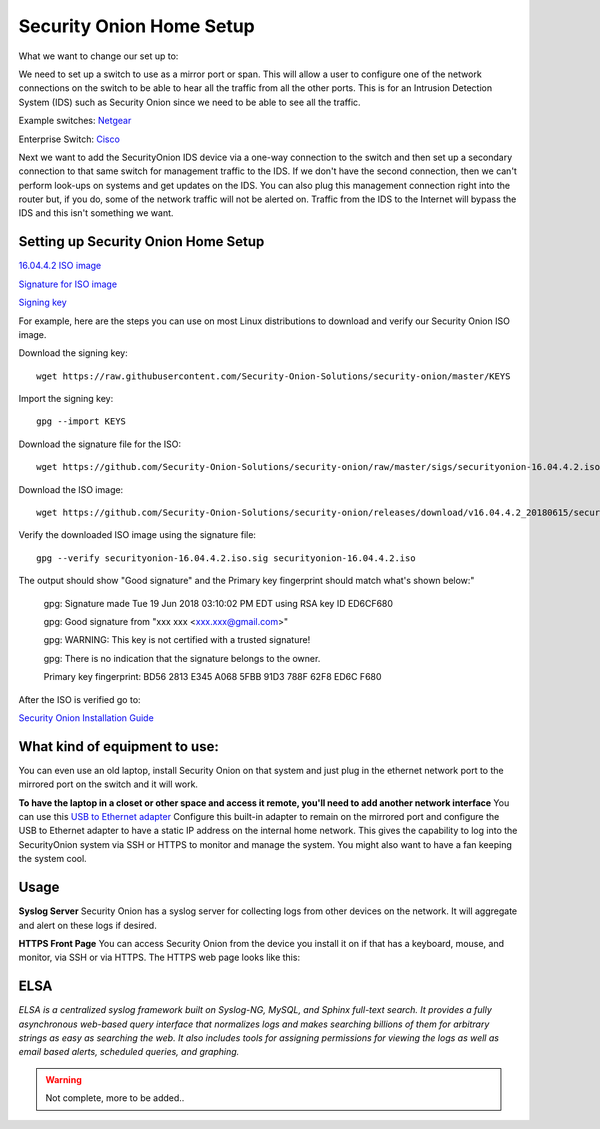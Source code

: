 Security Onion Home Setup
=========================

.. image:: typicalhomenetwork-300x214.png
   :width: 300px
   :height: 214px
   :scale: 100 %
   :alt: alternate text
   :align: center

What we want to change our set up to:

.. image:: monitoringnetwork-284x300.png
   :width: 284px
   :height: 300px
   :scale: 100 %
   :alt: alternate text
   :align: center

We need to set up a switch to use as a mirror port or span. This will allow a user to configure one of the network connections on the switch to be able to hear all the traffic from all the other ports. This is for an Intrusion Detection System (IDS) such as Security Onion since we need to be able to see all the traffic.

Example switches:
`Netgear <https://www.amazon.com/gp/product/B0048U3FMS/ref=oh_details_o03_s00_i00?ie=UTF8&psc=1/>`_

Enterprise Switch:
`Cisco <https://www.amazon.com/Cisco-WS-C2950T-24-Catalyst-2950-Switch/dp/B00007MD88/ref=sr_1_2?s=electronics&ie=UTF8&qid=1531604261&sr=1-2&keywords=Cisco+2950/>`_


Next we want to add the SecurityOnion IDS device via a one-way connection to the switch and then set up a secondary connection to that same switch for management traffic to the IDS. If we don't have the second connection, then we can't perform look-ups on systems and get updates on the IDS. You can also plug this management connection right into the router but, if you do, some of the network traffic will not be alerted on. Traffic from the IDS to the Internet will bypass the IDS and this isn't something we want.

.. image:: monitoringuntablenetwork.png
   :width: 380px
   :height: 300px
   :scale: 100 %
   :alt: alternate text
   :align: center

Setting up Security Onion Home Setup
^^^^^^^^^^^^^^^^^^^^^^^^^^^^^^^^^^^^

`16.04.4.2 ISO image <https://github.com/Security-Onion-Solutions/security-onion/releases/download/v16.04.4.2_20180615/securityonion-16.04.4.2.iso>`_

`Signature for ISO image <https://github.com/Security-Onion-Solutions/security-onion/raw/master/sigs/securityonion-16.04.4.2.iso.sig>`_

`Signing key <https://raw.githubusercontent.com/Security-Onion-Solutions/security-onion/master/KEYS>`_

For example, here are the steps you can use on most Linux distributions to download and verify our Security Onion ISO image.

Download the signing key::

	wget https://raw.githubusercontent.com/Security-Onion-Solutions/security-onion/master/KEYS

Import the signing key::

	gpg --import KEYS

Download the signature file for the ISO::

	wget https://github.com/Security-Onion-Solutions/security-onion/raw/master/sigs/securityonion-16.04.4.2.iso.sig

Download the ISO image::

	wget https://github.com/Security-Onion-Solutions/security-onion/releases/download/v16.04.4.2_20180615/securityonion-16.04.4.2.iso

Verify the downloaded ISO image using the signature file::

	gpg --verify securityonion-16.04.4.2.iso.sig securityonion-16.04.4.2.iso

The output should show "Good signature" and the Primary key fingerprint should match what's shown below:"

	gpg: Signature made Tue 19 Jun 2018 03:10:02 PM EDT using RSA key ID ED6CF680
	
	gpg: Good signature from "xxx xxx <xxx.xxx@gmail.com>"
	
	gpg: WARNING: This key is not certified with a trusted signature!
	
	gpg:          There is no indication that the signature belongs to the owner.
	
	Primary key fingerprint: BD56 2813 E345 A068 5FBB  91D3 788F 62F8 ED6C F680

After the ISO is verified go to: 

`Security Onion Installation Guide <https://github.com/Security-Onion-Solutions/security-onion/wiki/Installation>`_
	
What kind of equipment to use:
^^^^^^^^^^^^^^^^^^^^^^^^^^^^^^

You can even use an old laptop, install Security Onion on that system and just plug in the ethernet network port to the mirrored port on the switch and it will work. 	

**To have the laptop in a closet or other space and access it remote, you'll need to add another network interface**
You can use this `USB to Ethernet adapter <https://www.amazon.com/TRENDnet-Ethernet-Chromebook-Specific-TU2-ET100/dp/B00007IFED/ref=sr_1_1?ie=UTF8&qid=1401241047&sr=8-1&keywords=trendnet+usb+ethernet>`_ 
Configure this built-in adapter to remain on the mirrored port and configure the USB to Ethernet adapter to have a static IP address on the internal home network. This gives the capability to log into the SecurityOnion system via SSH or HTTPS to monitor and manage the system.
You might also want to have a fan keeping the system cool. 

Usage
^^^^^

**Syslog Server**
Security Onion has a syslog server for collecting logs from other devices on the network. It will aggregate and alert on these logs if desired. 

**HTTPS Front Page**
You can access Security Onion from the device you install it on if that has a keyboard, mouse, and monitor, via SSH or via HTTPS. The HTTPS web page looks like this:

.. image:: so_start-300x240.png
   :width: 300px
   :height: 240px
   :scale: 100 %
   :alt: alternate text
   :align: center

ELSA
^^^^

*ELSA is a centralized syslog framework built on Syslog-NG, MySQL, and Sphinx full-text search. It provides a fully asynchronous web-based query interface that normalizes logs and makes searching billions of them for arbitrary strings as easy as searching the web. It also includes tools for assigning permissions for viewing the logs as well as email based alerts, scheduled queries, and graphing.*


.. warning::

	Not complete, more to be added..

